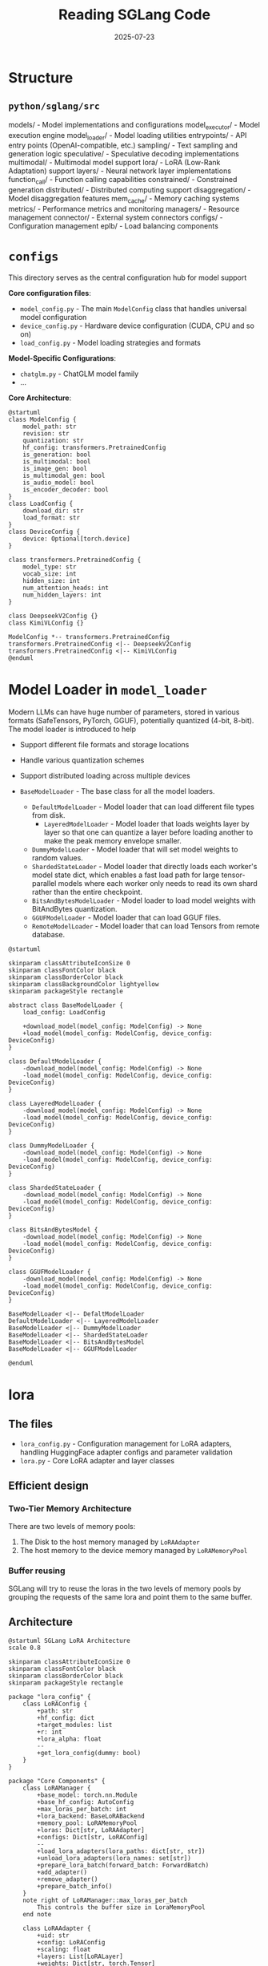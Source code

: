 #+title: Reading SGLang Code
#+date: 2025-07-23
#+STARTUP: inlineimages
#+hugo_tags: "cuda" "basics" "tech"
#+hugo_draft: true
#+toc: nil
#+hugo_base_dir: ../
#+hugo_section: ./posts

* Structure
** ~python/sglang/src~

models/ - Model implementations and configurations
model_executor/ - Model execution engine
model_loader/ - Model loading utilities
entrypoints/ - API entry points (OpenAI-compatible, etc.)
sampling/ - Text sampling and generation logic
speculative/ - Speculative decoding implementations
multimodal/ - Multimodal model support
lora/ - LoRA (Low-Rank Adaptation) support
layers/ - Neural network layer implementations
function_call/ - Function calling capabilities
constrained/ - Constrained generation
distributed/ - Distributed computing support
disaggregation/ - Model disaggregation features
mem_cache/ - Memory caching systems
metrics/ - Performance metrics and monitoring
managers/ - Resource management
connector/ - External system connectors
configs/ - Configuration management
eplb/ - Load balancing components

* ~configs~
This directory serves as the central configuration hub for model support

*Core configuration files*:

- ~model_config.py~ - The main ~ModelConfig~ class that handles universal model configuration
- ~device_config.py~ - Hardware device configuration (CUDA, CPU and so on)
- ~load_config.py~ - Model loading strategies and formats

*Model-Specific Configurations*:

- ~chatglm.py~ - ChatGLM model family
- ...

*Core Architecture*:

#+BEGIN_SRC plantuml :file images/read-sglang/model-config.png :results output replace
@startuml
class ModelConfig {
    model_path: str
    revision: str
    quantization: str
    hf_config: transformers.PretrainedConfig
    is_generation: bool
    is_multimodal: bool
    is_image_gen: bool
    is_multimodal_gen: bool
    is_audio_model: bool
    is_encoder_decoder: bool
}
class LoadConfig {
    download_dir: str
    load_format: str
}
class DeviceConfig {
    device: Optional[torch.device]
}

class transformers.PretrainedConfig {
    model_type: str
    vocab_size: int
    hidden_size: int
    num_attention_heads: int
    num_hidden_layers: int
}

class DeepseekV2Config {}
class KimiVLConfig {}

ModelConfig *-- transformers.PretrainedConfig
transformers.PretrainedConfig <|-- DeepseekV2Config
transformers.PretrainedConfig <|-- KimiVLConfig
@enduml
#+END_SRC

#+RESULTS:
[[file:images/read-sglang/model-config.png]]


* Model Loader in ~model_loader~

Modern LLMs can have huge number of parameters, stored in various formats (SafeTensors, PyTorch, GGUF), potentially quantized (4-bit, 8-bit). The model loader is introduced to help

- Support different file formats and storage locations
- Handle various quantization schemes
- Support distributed loading across multiple devices

- ~BaseModelLoader~ - The base class for all the model loaders.
  - ~DefaultModelLoader~ - Model loader that can load different file types from disk.
    - ~LayeredModelLoader~ - Model loader that loads weights layer by layer so that one can quantize a layer before loading another to make the peak memory envelope smaller.
  - ~DummyModelLoader~ - Model loader that will set model weights to random values.
  - ~ShardedStateLoader~ - Model loader that directly loads each worker's model state dict, which enables a fast load path for large tensor-parallel models where each worker only needs to read its own shard rather than the entire checkpoint.
  - ~BitsAndBytesModelLoader~ - Model loader to load model weights with BitAndBytes quantization.
  - ~GGUFModelLoader~ - Model loader that can load GGUF files.
  - ~RemoteModelLoader~ - Model loader that can load Tensors from remote database.


#+BEGIN_SRC plantuml :file images/read-sglang/model_loader.png :width 800 :height 400 :results output replace
@startuml

skinparam classAttributeIconSize 0
skinparam classFontColor black
skinparam classBorderColor black
skinparam classBackgroundColor lightyellow
skinparam packageStyle rectangle

abstract class BaseModelLoader {
    load_config: LoadConfig

    +download_model(model_config: ModelConfig) -> None
    +load_model(model_config: ModelConfig, device_config: DeviceConfig)
}

class DefaultModelLoader {
    -download_model(model_config: ModelConfig) -> None
    -load_model(model_config: ModelConfig, device_config: DeviceConfig)
}

class LayeredModelLoader {
    -download_model(model_config: ModelConfig) -> None
    -load_model(model_config: ModelConfig, device_config: DeviceConfig)
}

class DummyModelLoader {
    -download_model(model_config: ModelConfig) -> None
    -load_model(model_config: ModelConfig, device_config: DeviceConfig)
}

class ShardedStateLoader {
    -download_model(model_config: ModelConfig) -> None
    -load_model(model_config: ModelConfig, device_config: DeviceConfig)
}

class BitsAndBytesModel {
    -download_model(model_config: ModelConfig) -> None
    -load_model(model_config: ModelConfig, device_config: DeviceConfig)
}

class GGUFModelLoader {
    -download_model(model_config: ModelConfig) -> None
    -load_model(model_config: ModelConfig, device_config: DeviceConfig)
}

BaseModelLoader <|-- DefaltModelLoader
DefaultModelLoader <|-- LayeredModelLoader
BaseModelLoader <|-- DummyModelLoader
BaseModelLoader <|-- ShardedStateLoader
BaseModelLoader <|-- BitsAndBytesModel
BaseModelLoader <|-- GGUFModelLoader

@enduml
#+END_SRC

#+RESULTS:
[[file:images/read-sglang/model_loader.png]]

* lora
** The files
- ~lora_config.py~ - Configuration management for LoRA adapters, handling HuggingFace adapter configs and parameter validation
- ~lora.py~ - Core LoRA adapter and layer classes

** Efficient design
*** Two-Tier Memory Architecture
There are two levels of memory pools:

1. The Disk to the host memory managed by ~LoRAAdapter~
2. The host memory to the device memory managed by ~LoRAMemoryPool~

*** Buffer reusing
SGLang will try to reuse the loras in the two levels of memory pools by grouping the requests of the same lora and point them to the same buffer.


** Architecture

#+BEGIN_SRC plantuml :file images/read-sglang/lora.png :results output replace
@startuml SGLang LoRA Architecture
scale 0.8

skinparam classAttributeIconSize 0
skinparam classFontColor black
skinparam classBorderColor black
skinparam packageStyle rectangle

package "lora_config" {
    class LoRAConfig {
        +path: str
        +hf_config: dict
        +target_modules: list
        +r: int
        +lora_alpha: float
        --
        +get_lora_config(dummy: bool)
    }
}

package "Core Components" {
    class LoRAManager {
        +base_model: torch.nn.Module
        +base_hf_config: AutoConfig
        +max_loras_per_batch: int
        +lora_backend: BaseLoRABackend
        +memory_pool: LoRAMemoryPool
        +loras: Dict[str, LoRAAdapter]
        +configs: Dict[str, LoRAConfig]
        --
        +load_lora_adapters(lora_paths: dict[str, str])
        +unload_lora_adapters(lora_names: set[str])
        +prepare_lora_batch(forward_batch: ForwardBatch)
        +add_adapter()
        +remove_adapter()
        +prepare_batch_info()
    }
    note right of LoRAManager::max_loras_per_batch
        This controls the buffer size in LoraMemoryPool
    end note

    class LoRAAdapter {
        +uid: str
        +config: LoRAConfig
        +scaling: float
        +layers: List[LoRALayer]
        +weights: Dict[str, torch.Tensor]
        --
        +initialize_weights()
        +normalize_qkv_proj()
        +normalize_gate_up_proj()
    }

    note bottom of LoRAAdapter
        This manages the batch required loras in the host memory.
    end note

    class LoRALayer {
        +config: LoRAConfig
        +base_hf_config: AutoConfig
        +weights: Dict[str, torch.Tensor]
    }
}

package "Backend System" {
    abstract class BaseLoRABackend {
        +name: str
        +batch_info: LoRABatchInfo
        +fuse_output_add: bool
        +fuse_stacked_lora_b: bool
        --
        +run_lora_a_sgemm()
        +run_lora_b_sgemm()
        +run_qkv_lora()
        +run_gate_up_lora()
        +set_batch_info()
    }

    class TritonLoRABackend {
        +run_lora_a_sgemm()
        +run_lora_b_sgemm()
        +run_qkv_lora()
        +run_gate_up_lora()
    }

    class FlashInferLoRABackend {
        +run_lora_a_sgemm()
        +run_lora_b_sgemm()
        +run_qkv_lora()
        +run_gate_up_lora()
    }
}

package "Layer System" {
    abstract class BaseLayerWithLoRA {
        +base_layer: nn.Module
        +set_lora: bool
        +lora_backend: BaseLoRABackend
        --
        +forward()
        +set_lora_info()
        +slice_lora_a_weights()
        +slice_lora_b_weights()
        +apply_lora()
    }

    class ColumnParallelLinearWithLoRA {
        +A_buffer: torch.Tensor
        +B_buffer: torch.Tensor
        --
        +apply_lora()
        +forward()
    }

    class QKVParallelLinearWithLoRA {
        +A_buffer_qkv: torch.Tensor
        +B_buffer_qkv: torch.Tensor
        +output_offset: torch.Tensor
        --
        +apply_lora()
        +set_lora_info()
    }

    class MergedColumnParallelLinearWithLoRA {
        +A_buffer_gate_up: torch.Tensor
        +B_buffer_gate_up: torch.Tensor
        --
        +apply_lora()
        +set_lora_info()
    }

    class RowParallelLinearWithLoRA {
        +apply_lora()
    }

    class VocabParallelEmbeddingWithLoRA {
        +weight: torch.Tensor
    }
}

package "Memory & Batch Management" {
    class LoRAMemoryPool {
        +base_memory_pool: dict
        +num_layer: int
        +max_loras_per_batch: int
        +tp_size
        +tp_rank
        +A_buffer
        +B_buffer
        +uid_to_buffer_id
        +buffer_id_to_uid
        --
        +get_lora_A_shape() -> tuple[int]
        +get_lora_B_shape() -> tuple[int]
        +init_buffers(lora_weight_names:tuple[set[str]], base_model, max_lora_dim:int)
        +prepare_lora_batch(cur_uids, lora_adapaters:dict[str, LoRAAdapter], lora_modules: dict[str, BaseLayerWithLoRA])
        +load_lora_weight_to_buffer(uid, buffer_id, lora_adapter, lora_modules)
        +get_tensor(weight_name:str, layer_id:int, lora_type: LoRAType)
    }

    note right of LoRAMemoryPool::prepare_lora_batch
        Weight of the same lora in the batch will be reused
    end note

    note bottom of LoRAMemoryPool
        Maybe one potential optimiation: reorder the request batch to maximum the reusing of the existing LoRA weights
    end note

    class LoRABatchInfo <<dataclass>> {
        +bs: int
        +seg_lens: torch.Tensor
        +seg_indptr: torch.Tensor
        +max_len: int
        +weight_indices: torch.Tensor
        +lora_ranks: torch.Tensor
        +scalings: torch.Tensor
    }
}

package "Triton Operations" {
    class TritonOps {
        +sgemm_lora_a_fwd()
        +sgemm_lora_b_fwd()
        +qkv_lora_b_fwd()
        +gate_up_lora_b_fwd()
    }
}

' Relationships
LoRAManager ||--o{ LoRAAdapter : manages
LoRAManager ||--|| LoRAMemoryPool : uses
LoRAManager ||--|| BaseLoRABackend : uses
LoRAManager ||--o{ LoRAConfig : stores
LoRAManager ||--|| LoRABatchInfo : creates

LoRAAdapter ||--o{ LoRALayer : contains
LoRAAdapter ||--|| LoRAConfig : configured_by

BaseLoRABackend <|-- TritonLoRABackend
BaseLoRABackend <|-- FlashInferLoRABackend
BaseLoRABackend ||--|| LoRABatchInfo : processes

BaseLayerWithLoRA ||--|| BaseLoRABackend : uses
BaseLayerWithLoRA <|-- ColumnParallelLinearWithLoRA
BaseLayerWithLoRA <|-- QKVParallelLinearWithLoRA
BaseLayerWithLoRA <|-- MergedColumnParallelLinearWithLoRA
BaseLayerWithLoRA <|-- RowParallelLinearWithLoRA
BaseLayerWithLoRA <|-- VocabParallelEmbeddingWithLoRA

ColumnParallelLinearWithLoRA <|-- QKVParallelLinearWithLoRA
ColumnParallelLinearWithLoRA <|-- MergedColumnParallelLinearWithLoRA

TritonLoRABackend ||--|| TritonOps : delegates_to

note bottom of LoRAManager : "Central orchestrator managing\nmultiple LoRA adapters,\nmemory allocation, and\nbatch coordination"

note top of BaseLoRABackend : "Pluggable backend system\nsupporting different\nexecution engines"

note top of TritonOps : "Custom GPU kernels\nfor high-performance\nLoRA operations"

@enduml
#+END_SRC

#+RESULTS:
[[file:images/read-sglang/lora.png]]
